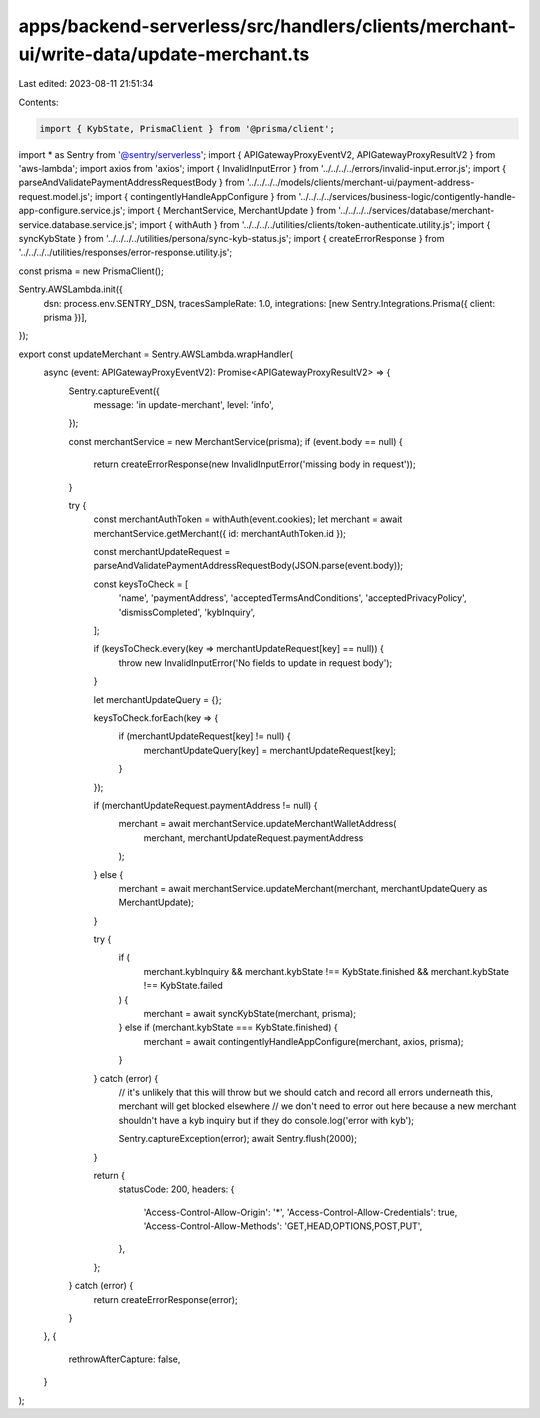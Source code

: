 apps/backend-serverless/src/handlers/clients/merchant-ui/write-data/update-merchant.ts
======================================================================================

Last edited: 2023-08-11 21:51:34

Contents:

.. code-block:: ts

    import { KybState, PrismaClient } from '@prisma/client';
import * as Sentry from '@sentry/serverless';
import { APIGatewayProxyEventV2, APIGatewayProxyResultV2 } from 'aws-lambda';
import axios from 'axios';
import { InvalidInputError } from '../../../../errors/invalid-input.error.js';
import { parseAndValidatePaymentAddressRequestBody } from '../../../../models/clients/merchant-ui/payment-address-request.model.js';
import { contingentlyHandleAppConfigure } from '../../../../services/business-logic/contigently-handle-app-configure.service.js';
import { MerchantService, MerchantUpdate } from '../../../../services/database/merchant-service.database.service.js';
import { withAuth } from '../../../../utilities/clients/token-authenticate.utility.js';
import { syncKybState } from '../../../../utilities/persona/sync-kyb-status.js';
import { createErrorResponse } from '../../../../utilities/responses/error-response.utility.js';

const prisma = new PrismaClient();

Sentry.AWSLambda.init({
    dsn: process.env.SENTRY_DSN,
    tracesSampleRate: 1.0,
    integrations: [new Sentry.Integrations.Prisma({ client: prisma })],
});

export const updateMerchant = Sentry.AWSLambda.wrapHandler(
    async (event: APIGatewayProxyEventV2): Promise<APIGatewayProxyResultV2> => {
        Sentry.captureEvent({
            message: 'in update-merchant',
            level: 'info',
        });

        const merchantService = new MerchantService(prisma);
        if (event.body == null) {
            return createErrorResponse(new InvalidInputError('missing body in request'));
        }

        try {
            const merchantAuthToken = withAuth(event.cookies);
            let merchant = await merchantService.getMerchant({ id: merchantAuthToken.id });

            const merchantUpdateRequest = parseAndValidatePaymentAddressRequestBody(JSON.parse(event.body));

            const keysToCheck = [
                'name',
                'paymentAddress',
                'acceptedTermsAndConditions',
                'acceptedPrivacyPolicy',
                'dismissCompleted',
                'kybInquiry',
            ];

            if (keysToCheck.every(key => merchantUpdateRequest[key] == null)) {
                throw new InvalidInputError('No fields to update in request body');
            }

            let merchantUpdateQuery = {};

            keysToCheck.forEach(key => {
                if (merchantUpdateRequest[key] != null) {
                    merchantUpdateQuery[key] = merchantUpdateRequest[key];
                }
            });

            if (merchantUpdateRequest.paymentAddress != null) {
                merchant = await merchantService.updateMerchantWalletAddress(
                    merchant,
                    merchantUpdateRequest.paymentAddress
                );
            } else {
                merchant = await merchantService.updateMerchant(merchant, merchantUpdateQuery as MerchantUpdate);
            }

            try {
                if (
                    merchant.kybInquiry &&
                    merchant.kybState !== KybState.finished &&
                    merchant.kybState !== KybState.failed
                ) {
                    merchant = await syncKybState(merchant, prisma);
                } else if (merchant.kybState === KybState.finished) {
                    merchant = await contingentlyHandleAppConfigure(merchant, axios, prisma);
                }
            } catch (error) {
                // it's unlikely that this will throw but we should catch and record all errors underneath this, merchant will get blocked elsewhere
                // we don't need to error out here because a new merchant shouldn't have a kyb inquiry but if they do
                console.log('error with kyb');

                Sentry.captureException(error);
                await Sentry.flush(2000);
            }

            return {
                statusCode: 200,
                headers: {
                    'Access-Control-Allow-Origin': '*',
                    'Access-Control-Allow-Credentials': true,
                    'Access-Control-Allow-Methods': 'GET,HEAD,OPTIONS,POST,PUT',
                },
            };
        } catch (error) {
            return createErrorResponse(error);
        }
    },
    {
        rethrowAfterCapture: false,
    }
);


